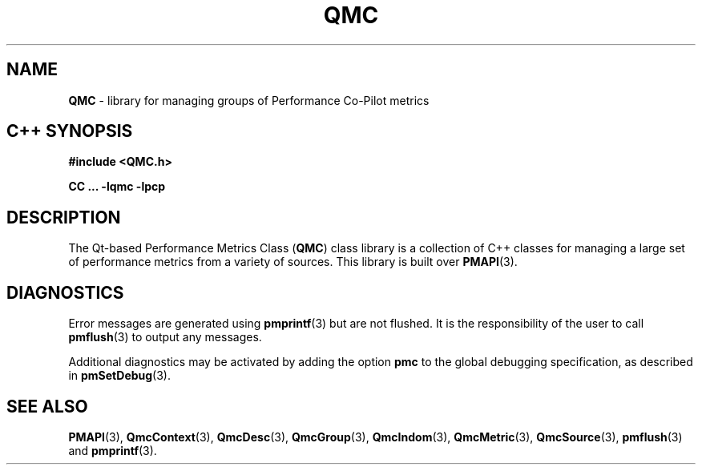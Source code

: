 '\"macro stdmacro
.\" Copyright (c) 2005 Silicon Graphics, Inc.  All Rights Reserved.
.\"
.\" This program is free software; you can redistribute it and/or modify it
.\" under the terms of the GNU General Public License as published by the
.\" Free Software Foundation; either version 2 of the License, or (at your
.\" option) any later version.
.\"
.\" This program is distributed in the hope that it will be useful, but
.\" WITHOUT ANY WARRANTY; without even the implied warranty of MERCHANTABILITY
.\" or FITNESS FOR A PARTICULAR PURPOSE.  See the GNU General Public License
.\" for more details.
.\"
.TH QMC 3 "SGI" "Performance Co-Pilot"
.SH NAME
\f3QMC\f1 \- library for managing groups of Performance Co-Pilot metrics
.SH "C++ SYNOPSIS"
.ft 3
#include <QMC.h>
.sp
CC ... \-lqmc \-lpcp
.ft 1
.SH DESCRIPTION
The Qt-based Performance Metrics Class
.RB ( QMC )
class library is a collection of C++ classes for managing a large set of
performance metrics from a variety of sources.  This library is built over
.BR PMAPI (3).
.SH DIAGNOSTICS
Error messages are generated using
.BR pmprintf (3)
but are not flushed. It is the responsibility of the user to call
.BR pmflush (3)
to output any messages.
.PP
Additional diagnostics may be activated by adding the option
.B pmc
to the global debugging specification, as described in
.BR pmSetDebug (3).
.SH SEE ALSO
.BR PMAPI (3),
.BR QmcContext (3),
.BR QmcDesc (3),
.BR QmcGroup (3),
.BR QmcIndom (3),
.BR QmcMetric (3),
.BR QmcSource (3),
.BR pmflush (3)
and
.BR pmprintf (3).
